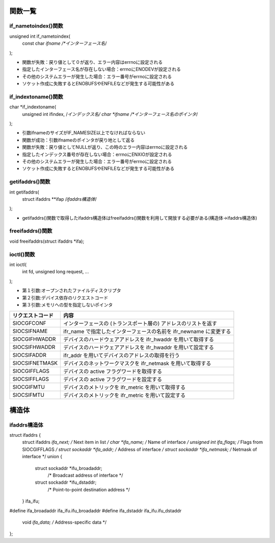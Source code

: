 関数一覧
=======

if_nametoindex()関数
------------------------

::

unsigned int if_nametoindex(
    const char *ifname /*インターフェース名*/
);

* 関数が失敗：戻り値として０が返り、エラー内容はerrnoに設定される
* 指定したインターフェース名が存在しない場合：errnoにENODEVが設定される
* その他のシステムエラーが発生した場合：エラー番号がerrnoに設定される
* ソケット作成に失敗するとENOBUFSやENFILEなどが発生する可能性がある

if_indextoname()関数
------------------------

::

char *if_indextoname(
    unsigned int ifindex,   /*インデックス名/
    char *ifname            /*インターフェース名のポインタ*/
);

* 引数ifnameのサイズがIF_NAMESIZE以上でなければならない
* 関数が成功：引数ifnameのポインタが戻り地として返る
* 関数が失敗：戻り値としてNULLが返り、この時のエラー内容はerrnoに設定される
* 指定したインデックス番号が存在しない場合：errnoにENXIOが設定される
* その他のシステムエラーが発生した場合：エラー番号がerrnoに設定される
* ソケット作成に失敗するとENOBUFSやENFILEなどが発生する可能性がある

getifaddrs()関数
------------------------

::

int getifaddrs(
    struct ifaddrs **ifap   /*ifaddrs構造体*/
);

* getifaddrs()関数で取得したifaddrs構造体はfreeifaddrs()関数を利用して開放する必要がある(構造体->ifaddrs構造体)


freeifaddrs()関数
------------------------

::

void freeifaddrs(struct ifaddrs *ifa);


ioctl()関数
------------

::

int ioctl(
    int fd,
    unsigned long request,
    ...
);

* 第１引数:オープンされたファイルディスクリプタ
* 第２引数:デバイス依存のリクエストコード
* 第３引数:メモリへの型を指定しないポインタ

================ ========================================================= 
リクエストコード    内容   
================ =========================================================
SIOCGFCONF       インターフェースの (トランスポート層の) アドレスのリストを返す
SIOCSIFNAME      ifr_name で指定したインターフェースの名前を ifr_newname に変更する
SIOCGIFHWADDR    デバイスのハードウェアアドレスを ifr_hwaddr を用いて取得する
SIOCSIFHWADDR    デバイスのハードウェアアドレスを ifr_hwaddr を用いて設定する
SIOCSIFADDR      ifr_addr を用いてデバイスのアドレスの取得を行う
SIOCSIFNETMASK   デバイスのネットワークマスクを ifr_netmask を用いて取得する
SIOCGIFFLAGS     デバイスの active フラグワードを取得する
SIOCSIFFLAGS     デバイスの active フラグワードを設定する
SIOCGIFMTU       デバイスのメトリックを ifr_metric を用いて取得する
SIOCSIFMTU       デバイスのメトリックを ifr_metric を用いて設定する  
================ =========================================================

構造体
======

ifaddrs構造体
------------
::

struct ifaddrs {
    struct ifaddrs  *ifa_next;    /* Next item in list */
    char            *ifa_name;    /* Name of interface */
    unsigned int     ifa_flags;   /* Flags from SIOCGIFFLAGS */
    struct sockaddr *ifa_addr;    /* Address of interface */
    struct sockaddr *ifa_netmask; /* Netmask of interface */
    union {
        struct sockaddr *ifu_broadaddr;
                        /* Broadcast address of interface */
        struct sockaddr *ifu_dstaddr;
                        /* Point-to-point destination address */
    } ifa_ifu;
#define              ifa_broadaddr ifa_ifu.ifu_broadaddr
#define              ifa_dstaddr   ifa_ifu.ifu_dstaddr
    void            *ifa_data;    /* Address-specific data */
};

